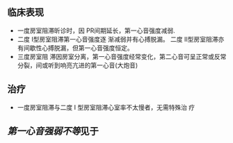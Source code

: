 ** 临床表现
   :PROPERTIES:
   :CUSTOM_ID: 临床表现
   :ID:       20211122T213534.589711
   :END:

- 一度房室阻滞昕诊时，因 PR间期延长，第一心音强度减弱.
- 二度 I型房室阻滞第一心音强度逐 渐减弱并有心搏脱漏。 二度
  II型房室阻滞亦有间歇性心搏脱漏，但第一心音强度恒定。
- 三度房室阻
  滞因房室分离，第一心音强度经常变化，第二心音可呈正常或反常分裂，间或听到响亮亢进的第一心音(大炮音)

** 治疗
   :PROPERTIES:
   :CUSTOM_ID: 治疗
   :END:

- 一度房室阻滞与二度 I 型房室阻滞心室率不太慢者，无需特殊治 疗

** [[第一心音强弱不等]]见于
   :PROPERTIES:
   :CUSTOM_ID: 第一心音强弱不等见于
   :END:
